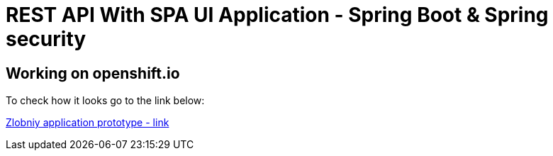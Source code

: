 = REST API With SPA UI Application - Spring Boot & Spring security

== Working on openshift.io

To check how it looks go to the link below:

link:http://zlobniytestapp01-puffy-q-stage.b542.starter-us-east-2a.openshiftapps.com/[Zlobniy application prototype - link]